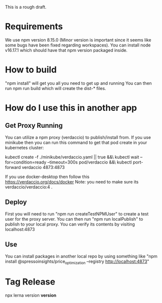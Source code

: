 This is a rough draft. 

* Requirements 
  We use npm version 8.15.0 (Minor version is important since it seems like some bugs have been fixed regarding workspaces).
  You can install node v16.17.1 which should have that npm version packaged inside. 
* How to build
  "npm install" will get you all you need to get up and running
  You can then run npm run build which will create the dist-* files.

* How do I use this in another app
** Get Proxy Running
  You can utilize a npm proxy (verdaccio) to publish/install from. 
  If you use minikube then you can run this command to get that pod create in your kubernetes cluster:
  
  kubectl create -f ./minikube/verdaccio.yaml || true &&\
  kubectl wait --for=condition=ready --timeout=300s pod/verdaccio &&\
  kubectl port-forward verdaccio 4873:4873

  If you use docker-desktop then follow this https://verdaccio.org/docs/docker 
  Note: you need to make sure its verdaccio/verdaccio:4 .

** Deploy 
   First you will need to run "npm run createTestNPMUser" to create a test user for the proxy server. 
   You can then run "npm run localPublish" to publish to your local proxy. You can verify its contents by visiting localhost:4873
** Use

You can install packages in another local repo by using something like "npm install @spressoinsights/price_optimization --registry http://localhost:4873"
  
* Tag Release
 npx lerna version *version*
